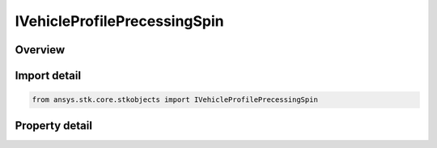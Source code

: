 IVehicleProfilePrecessingSpin
=============================

.. py:class:: ansys.stk.core.stkobjects.IVehicleProfilePrecessingSpin

   IVehicleAttitudeProfile
   
   Precessing Spin attitude profile, in which the spin axis of the satellite specified in the body frame is offset through the nutation angle away from the angular momentum direction specified in the inertial frame.

.. py:currentmodule:: IVehicleProfilePrecessingSpin

Overview
--------

.. tab-set::

    .. tab-item:: Properties
        
        .. list-table::
            :header-rows: 0
            :widths: auto

            * - :py:attr:`~ansys.stk.core.stkobjects.IVehicleProfilePrecessingSpin.body`
              - Get the spin axis in the body frame.
            * - :py:attr:`~ansys.stk.core.stkobjects.IVehicleProfilePrecessingSpin.inertial_precession`
              - Get the precession in the inertial frame.
            * - :py:attr:`~ansys.stk.core.stkobjects.IVehicleProfilePrecessingSpin.precession`
              - Get the precession rate and offset.
            * - :py:attr:`~ansys.stk.core.stkobjects.IVehicleProfilePrecessingSpin.spin`
              - Get the spin rate and offset.
            * - :py:attr:`~ansys.stk.core.stkobjects.IVehicleProfilePrecessingSpin.nutation_angle`
              - Nutation angle by which the spin axis is offset from the angular momentum direction defined in the inertial frame. Uses Angle Dimension.
            * - :py:attr:`~ansys.stk.core.stkobjects.IVehicleProfilePrecessingSpin.reference_axes`
              - Reference axes with respect to which precessing spin is defined. The satellite's body axes or any axes dependent upon the satellite's body axes are invalid for this attitude profile; all other axes are valid choices for the reference axes.
            * - :py:attr:`~ansys.stk.core.stkobjects.IVehicleProfilePrecessingSpin.smart_epoch`
              - Get the epoch of the attitude profile.


Import detail
-------------

.. code-block:: python

    from ansys.stk.core.stkobjects import IVehicleProfilePrecessingSpin


Property detail
---------------

.. py:property:: body
    :canonical: ansys.stk.core.stkobjects.IVehicleProfilePrecessingSpin.body
    :type: IDirection

    Get the spin axis in the body frame.

.. py:property:: inertial_precession
    :canonical: ansys.stk.core.stkobjects.IVehicleProfilePrecessingSpin.inertial_precession
    :type: IDirection

    Get the precession in the inertial frame.

.. py:property:: precession
    :canonical: ansys.stk.core.stkobjects.IVehicleProfilePrecessingSpin.precession
    :type: IVehicleRateOffset

    Get the precession rate and offset.

.. py:property:: spin
    :canonical: ansys.stk.core.stkobjects.IVehicleProfilePrecessingSpin.spin
    :type: IVehicleRateOffset

    Get the spin rate and offset.

.. py:property:: nutation_angle
    :canonical: ansys.stk.core.stkobjects.IVehicleProfilePrecessingSpin.nutation_angle
    :type: float

    Nutation angle by which the spin axis is offset from the angular momentum direction defined in the inertial frame. Uses Angle Dimension.

.. py:property:: reference_axes
    :canonical: ansys.stk.core.stkobjects.IVehicleProfilePrecessingSpin.reference_axes
    :type: str

    Reference axes with respect to which precessing spin is defined. The satellite's body axes or any axes dependent upon the satellite's body axes are invalid for this attitude profile; all other axes are valid choices for the reference axes.

.. py:property:: smart_epoch
    :canonical: ansys.stk.core.stkobjects.IVehicleProfilePrecessingSpin.smart_epoch
    :type: ITimeToolEventSmartEpoch

    Get the epoch of the attitude profile.


